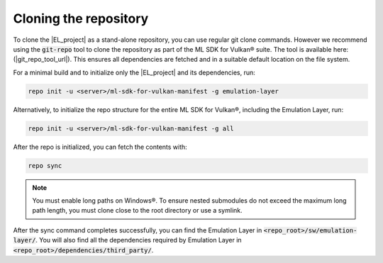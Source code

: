 Cloning the repository
======================

To clone the |EL_project| as a stand-alone repository, you can use regular git clone commands. However we recommend
using the :code:`git-repo` tool to clone the repository as part of the ML SDK for Vulkan® suite. The tool is available here:
(|git_repo_tool_url|). This ensures all dependencies are fetched and in a suitable default location on the file
system.

For a minimal build and to initialize only the |EL_project| and its dependencies, run:

.. code-block:: bash

    repo init -u <server>/ml-sdk-for-vulkan-manifest -g emulation-layer

Alternatively, to initialize the repo structure for the entire ML SDK for Vulkan®, including the Emulation Layer, run:

.. code-block:: bash

    repo init -u <server>/ml-sdk-for-vulkan-manifest -g all

After the repo is initialized, you can fetch the contents with:

.. code-block:: bash

    repo sync

.. note::
    You must enable long paths on Windows®. To ensure nested submodules do not exceed the maximum long path length,
    you must clone close to the root directory or use a symlink.

After the sync command completes successfully, you can find the Emulation Layer in :code:`<repo_root>/sw/emulation-layer/`.
You will also find all the dependencies required by Emulation Layer in :code:`<repo_root>/dependencies/third_party/`.

